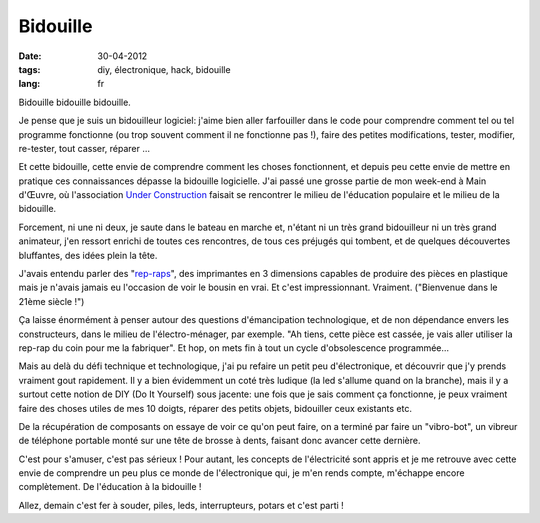 Bidouille
#########

:date: 30-04-2012
:tags: diy, électronique, hack, bidouille
:lang: fr

Bidouille bidouille bidouille.

Je pense que je suis un bidouilleur logiciel: j'aime bien aller farfouiller
dans le code pour comprendre comment tel ou tel programme fonctionne (ou
trop souvent comment il ne fonctionne pas !), faire des petites modifications,
tester, modifier, re-tester, tout casser, réparer …

Et cette bidouille, cette envie de comprendre comment les choses fonctionnent,
et depuis peu cette envie de mettre en pratique ces connaissances dépasse la
bidouille logicielle. J'ai passé une grosse partie de mon week-end à Main
d'Œuvre, où l'association `Under Construction
<http://www.underconstruction.fr>`_ faisait se rencontrer le milieu de
l'éducation populaire et le milieu de la bidouille.

Forcement, ni une ni deux, je saute dans le bateau en marche et, n'étant ni un
très grand bidouilleur ni un très grand animateur, j'en ressort enrichi de
toutes ces rencontres, de tous ces préjugés qui tombent, et de quelques
découvertes bluffantes, des idées plein la tête.

J'avais entendu parler des "`rep-raps <http://www.reprap.org>`_", des
imprimantes en 3 dimensions capables de produire des pièces en plastique
mais je n'avais jamais eu l'occasion de voir le bousin en vrai. Et
c'est impressionnant. Vraiment. ("Bienvenue dans le 21ème siècle !")

Ça laisse énormément à penser autour des questions d'émancipation
technologique, et de non dépendance envers les constructeurs, dans le milieu de
l'électro-ménager, par exemple. "Ah tiens, cette pièce est cassée, je vais
aller utiliser la rep-rap du coin pour me la fabriquer". Et hop, on mets fin à
tout un cycle d'obsolescence programmée…

Mais au delà du défi technique et technologique, j'ai pu refaire un petit peu
d'électronique, et découvrir que j'y prends vraiment gout rapidement. Il y a
bien évidemment un coté très ludique (la led s'allume quand on la branche),
mais il y a surtout cette notion de DIY (Do It Yourself) sous jacente: une fois
que je sais comment ça fonctionne, je peux vraiment faire des choses utiles de
mes 10 doigts, réparer des petits objets, bidouiller ceux existants etc.

De la récupération de composants on essaye de voir ce qu'on peut faire, on a
terminé par faire un "vibro-bot", un vibreur de téléphone portable monté sur
une tête de brosse à dents, faisant donc avancer cette dernière.

C'est pour s'amuser, c'est pas sérieux ! Pour autant, les concepts de
l'électricité sont appris et je me retrouve avec cette envie de comprendre un
peu plus ce monde de l'électronique qui, je m'en rends compte, m'échappe encore
complètement. De l'éducation à la bidouille !

Allez, demain c'est fer à souder, piles, leds, interrupteurs, potars et c'est
parti !
